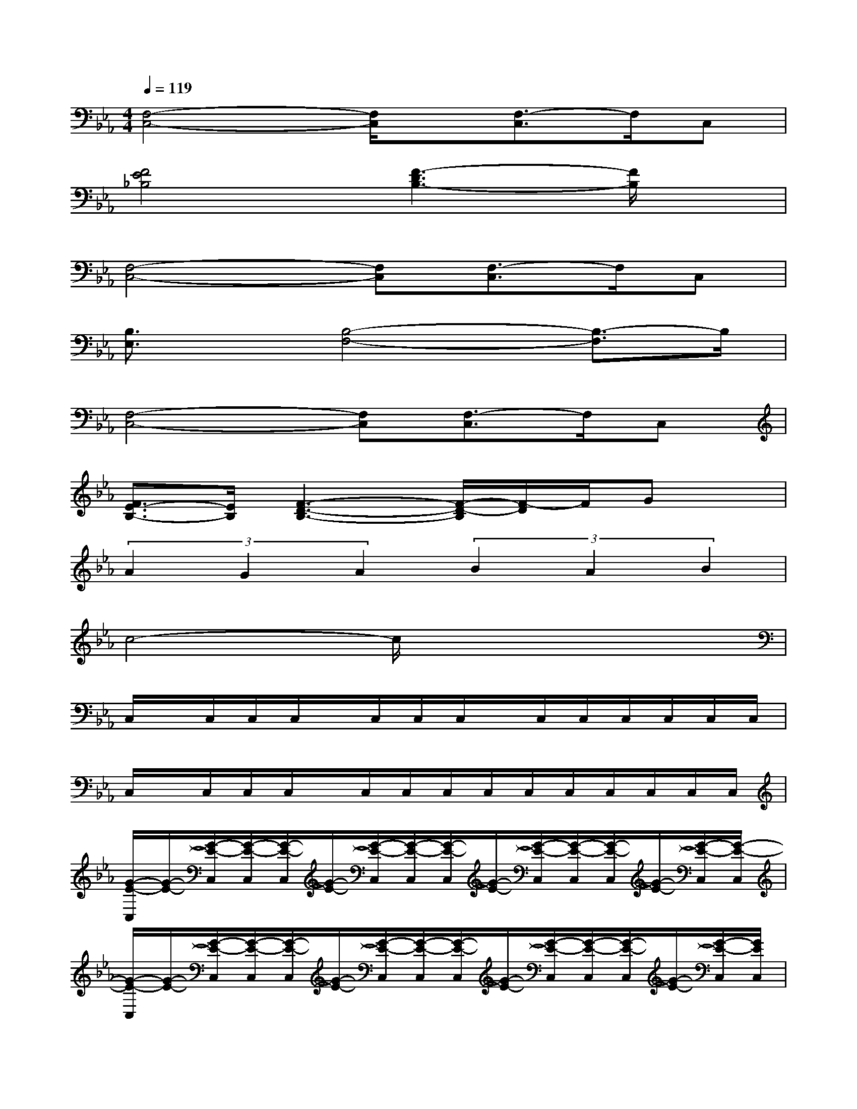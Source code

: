 X:1
T:
M:4/4
L:1/8
Q:1/4=119
K:Eb%3flats
V:1
[F,4-C,4-][F,/2C,/2]x/2[F,3/2-C,3/2]F,/2C,|
[F4E4_B,4][F3-D3B,3-][F/2B,/2]x/2|
[F,4-C,4-][F,C,][F,3/2-C,3/2]F,/2C,|
[B,3/2E,3/2]x/2[B,4-F,4-][B,3/2-F,3/2]B,/2|
[F,4-C,4-][F,C,][F,3/2-C,3/2]F,/2C,|
[F3/2E3/2-B,3/2-][E/2B,/2][F3-D3-B,3-][F/2-D/2-B,/2][F/2-D/2]F/2Gx/2|
(3A2G2A2(3B2A2B2|
c4-c/2x3x/2|
C,/2x/2C,/2C,/2C,/2x/2C,/2C,/2C,/2x/2C,/2C,/2C,/2C,/2C,/2C,/2|
C,/2x/2C,/2C,/2C,/2x/2C,/2C,/2C,/2C,/2C,/2C,/2C,/2C,/2C,/2C,/2|
[G/2-E/2-C,/2][G/2-E/2-][G/2-E/2-C,/2][G/2-E/2-C,/2][G/2-E/2-C,/2][G/2-E/2-][G/2-E/2-C,/2][G/2-E/2-C,/2][G/2-E/2-C,/2][G/2-E/2-][G/2-E/2-C,/2][G/2-E/2-C,/2][G/2-E/2-C,/2][G/2-E/2-][G/2-E/2-C,/2][G/2-E/2-C,/2]|
[G/2-E/2-C,/2][G/2-E/2-][G/2-E/2-C,/2][G/2-E/2-C,/2][G/2-E/2-C,/2][G/2-E/2-][G/2-E/2-C,/2][G/2-E/2-C,/2][G/2-E/2-C,/2][G/2-E/2-][G/2-E/2-C,/2][G/2-E/2-C,/2][G/2-E/2-C,/2][G/2-E/2-][G/2-E/2-C,/2][G/2E/2C,/2]|
[F/2-D/2-C,/2][F/2-D/2-][F/2-D/2-C,/2][F/2-D/2-C,/2][F/2-D/2-C,/2][F/2-D/2-][F/2-D/2-C,/2][F/2-D/2-C,/2][F/2-D/2-C,/2][F/2-D/2-][F/2-D/2-C,/2][F/2-D/2-C,/2][F/2-D/2-C,/2][F/2-D/2-C,/2][F/2-D/2-C,/2][F/2-D/2C,/2]|
[F/2E/2-C/2-C,/2][E/2-C/2-][E/2-C/2-C,/2][E/2-C/2-C,/2][E/2-C/2-C,/2][E/2-C/2-][E/2-C/2-C,/2][E/2-C/2-C,/2][E/2-C/2-C,/2][E/2-C/2-][E/2-C/2-C,/2][E/2-C/2-C,/2][E/2-C/2-C,/2][E/2-C/2-C,/2][E/2C/2]C,/2|
[G/2-E/2-C,/2][G/2-E/2-][G/2-E/2-C,/2][G/2-E/2-C,/2][G/2-E/2-C,/2][G/2-E/2-][G/2-E/2-C,/2][G/2-E/2-C,/2][G/2-E/2-C,/2][G/2-E/2-][G/2-E/2-C,/2][G/2-E/2-C,/2][G/2-E/2-C,/2][G/2-E/2-C,/2][G/2-E/2-C,/2][G/2-E/2-C,/2]|
[G/2-E/2-C,/2][G/2-E/2-][G/2-E/2-C,/2][G/2-E/2-C,/2][G/2-E/2-C,/2][G/2-E/2-][G/2-E/2-C,/2][G/2-E/2-C,/2][G/2-E/2-C,/2][G/2-E/2-][G/2-E/2-C,/2][G/2-E/2-C,/2][G/2-E/2-C,/2][G/2-E/2-C,/2][G/2-E/2C,/2][G/2-C,/2]